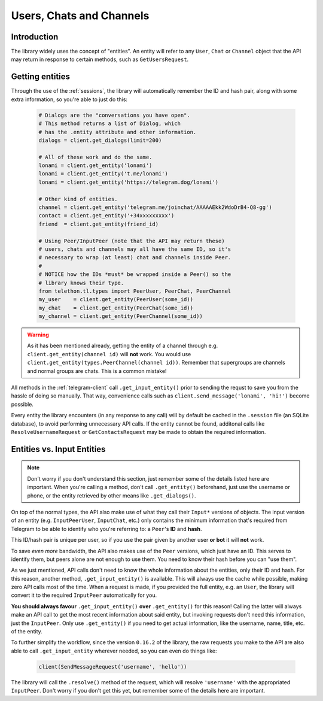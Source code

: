 =========================
Users, Chats and Channels
=========================


Introduction
************

The library widely uses the concept of "entities". An entity will refer
to any ``User``, ``Chat`` or ``Channel`` object that the API may return
in response to certain methods, such as ``GetUsersRequest``.

Getting entities
****************

Through the use of the :ref:`sessions`, the library will automatically
remember the ID and hash pair, along with some extra information, so
you're able to just do this:

    .. code-block:: python

        # Dialogs are the "conversations you have open".
        # This method returns a list of Dialog, which
        # has the .entity attribute and other information.
        dialogs = client.get_dialogs(limit=200)

        # All of these work and do the same.
        lonami = client.get_entity('lonami')
        lonami = client.get_entity('t.me/lonami')
        lonami = client.get_entity('https://telegram.dog/lonami')

        # Other kind of entities.
        channel = client.get_entity('telegram.me/joinchat/AAAAAEkk2WdoDrB4-Q8-gg')
        contact = client.get_entity('+34xxxxxxxxx')
        friend  = client.get_entity(friend_id)

        # Using Peer/InputPeer (note that the API may return these)
        # users, chats and channels may all have the same ID, so it's
        # necessary to wrap (at least) chat and channels inside Peer.
        #
        # NOTICE how the IDs *must* be wrapped inside a Peer() so the
        # library knows their type.
        from telethon.tl.types import PeerUser, PeerChat, PeerChannel
        my_user    = client.get_entity(PeerUser(some_id))
        my_chat    = client.get_entity(PeerChat(some_id))
        my_channel = client.get_entity(PeerChannel(some_id))


.. warning::

    As it has been mentioned already, getting the entity of a channel
    through e.g. ``client.get_entity(channel id)`` will **not** work.
    You would use ``client.get_entity(types.PeerChannel(channel id))``.
    Remember that supergroups are channels and normal groups are chats.
    This is a common mistake!


All methods in the :ref:`telegram-client` call ``.get_input_entity()`` prior
to sending the requst to save you from the hassle of doing so manually.
That way, convenience calls such as ``client.send_message('lonami', 'hi!')``
become possible.

Every entity the library encounters (in any response to any call) will by
default be cached in the ``.session`` file (an SQLite database), to avoid
performing unnecessary API calls. If the entity cannot be found, additonal
calls like ``ResolveUsernameRequest`` or ``GetContactsRequest`` may be
made to obtain the required information.


Entities vs. Input Entities
***************************

.. note::

    Don't worry if you don't understand this section, just remember some
    of the details listed here are important. When you're calling a method,
    don't call ``.get_entity()`` beforehand, just use the username or phone,
    or the entity retrieved by other means like ``.get_dialogs()``.


On top of the normal types, the API also make use of what they call their
``Input*`` versions of objects. The input version of an entity (e.g.
``InputPeerUser``, ``InputChat``, etc.) only contains the minimum
information that's required from Telegram to be able to identify
who you're referring to: a ``Peer``'s **ID** and **hash**.

This ID/hash pair is unique per user, so if you use the pair given by another
user **or bot** it will **not** work.

To save *even more* bandwidth, the API also makes use of the ``Peer``
versions, which just have an ID. This serves to identify them, but
peers alone are not enough to use them. You need to know their hash
before you can "use them".

As we just mentioned, API calls don't need to know the whole information
about the entities, only their ID and hash. For this reason, another method,
``.get_input_entity()`` is available. This will always use the cache while
possible, making zero API calls most of the time. When a request is made,
if you provided the full entity, e.g. an ``User``, the library will convert
it to the required ``InputPeer`` automatically for you.

**You should always favour** ``.get_input_entity()`` **over** ``.get_entity()``
for this reason! Calling the latter will always make an API call to get
the most recent information about said entity, but invoking requests don't
need this information, just the ``InputPeer``. Only use ``.get_entity()``
if you need to get actual information, like the username, name, title, etc.
of the entity.

To further simplify the workflow, since the version ``0.16.2`` of the
library, the raw requests you make to the API are also able to call
``.get_input_entity`` wherever needed, so you can even do things like:

    .. code-block:: python

        client(SendMessageRequest('username', 'hello'))

The library will call the ``.resolve()`` method of the request, which will
resolve ``'username'`` with the appropriated ``InputPeer``. Don't worry if
you don't get this yet, but remember some of the details here are important.
